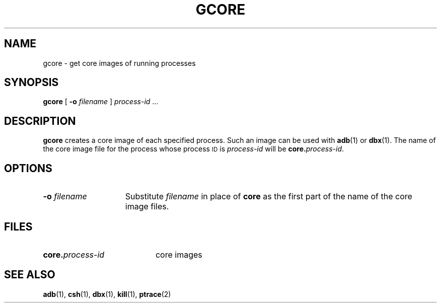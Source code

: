 .\" @(#)gcore.1 1.1 92/07/30 SMI
.TH GCORE 1 "26 February 1988"
.SH NAME
gcore \- get core images of running processes
.SH SYNOPSIS
.B gcore
.RB [ " \-o "
.IR filename " ]"
.I process-id
\&.\|.\|.
.SH DESCRIPTION
.IX "gcore command"  ""  "\fLgcore\fP \(em core image of process"
.IX process  "get core image of"
.IX "core image, get of process \(em \fLgcore\fR"
.B gcore
creates a core image of each specified process.
Such an image can be used with 
.BR adb (1)
or
.BR dbx (1).
The name of the core image file for the process whose process
.SM ID
is
.I process-id
will be
.BI core. process-id\fR.
.LP
.SH OPTIONS
.TP 15
.BI \-o " filename"
Substitute
.I filename
in place of
.B core
as the first part of the name of the core image files.
.SH FILES
.PD 0
.TP 20
.BI core. process-id
core images
.PD
.SH "SEE ALSO"
.BR adb (1),
.BR csh (1),
.BR dbx (1),
.BR kill (1),
.BR ptrace (2)
